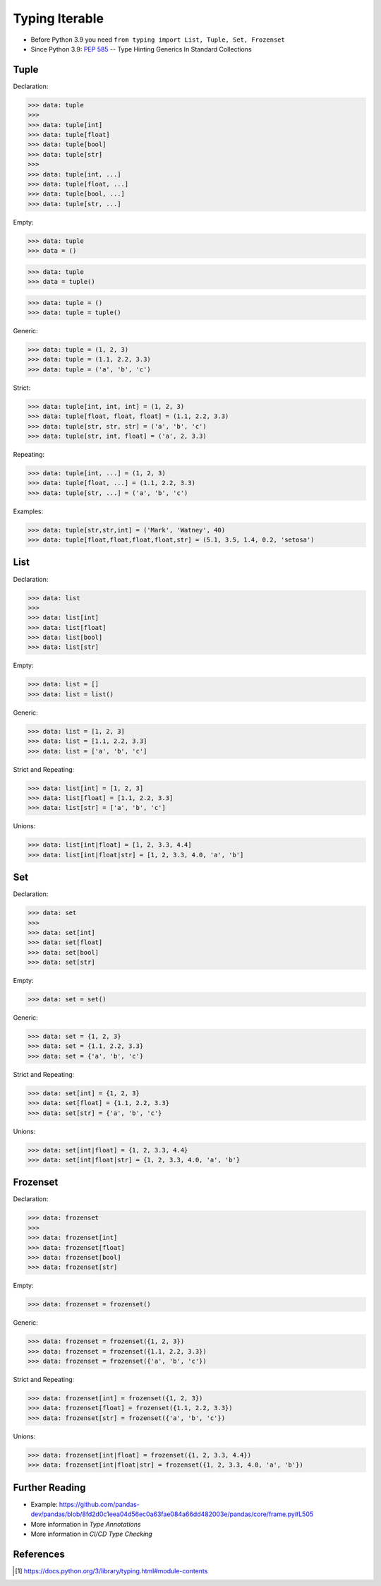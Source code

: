 Typing Iterable
===============
* Before Python 3.9 you need ``from typing import List, Tuple, Set, Frozenset``
* Since Python 3.9: :pep:`585` -- Type Hinting Generics In Standard Collections


Tuple
-----
Declaration:

>>> data: tuple
>>>
>>> data: tuple[int]
>>> data: tuple[float]
>>> data: tuple[bool]
>>> data: tuple[str]
>>>
>>> data: tuple[int, ...]
>>> data: tuple[float, ...]
>>> data: tuple[bool, ...]
>>> data: tuple[str, ...]

Empty:

>>> data: tuple
>>> data = ()

>>> data: tuple
>>> data = tuple()

>>> data: tuple = ()
>>> data: tuple = tuple()

Generic:

>>> data: tuple = (1, 2, 3)
>>> data: tuple = (1.1, 2.2, 3.3)
>>> data: tuple = ('a', 'b', 'c')

Strict:

>>> data: tuple[int, int, int] = (1, 2, 3)
>>> data: tuple[float, float, float] = (1.1, 2.2, 3.3)
>>> data: tuple[str, str, str] = ('a', 'b', 'c')
>>> data: tuple[str, int, float] = ('a', 2, 3.3)

Repeating:

>>> data: tuple[int, ...] = (1, 2, 3)
>>> data: tuple[float, ...] = (1.1, 2.2, 3.3)
>>> data: tuple[str, ...] = ('a', 'b', 'c')

Examples:

>>> data: tuple[str,str,int] = ('Mark', 'Watney', 40)
>>> data: tuple[float,float,float,float,str] = (5.1, 3.5, 1.4, 0.2, 'setosa')


List
----
Declaration:

>>> data: list
>>>
>>> data: list[int]
>>> data: list[float]
>>> data: list[bool]
>>> data: list[str]

Empty:

>>> data: list = []
>>> data: list = list()

Generic:

>>> data: list = [1, 2, 3]
>>> data: list = [1.1, 2.2, 3.3]
>>> data: list = ['a', 'b', 'c']

Strict and Repeating:

>>> data: list[int] = [1, 2, 3]
>>> data: list[float] = [1.1, 2.2, 3.3]
>>> data: list[str] = ['a', 'b', 'c']

Unions:

>>> data: list[int|float] = [1, 2, 3.3, 4.4]
>>> data: list[int|float|str] = [1, 2, 3.3, 4.0, 'a', 'b']


Set
---
Declaration:

>>> data: set
>>>
>>> data: set[int]
>>> data: set[float]
>>> data: set[bool]
>>> data: set[str]

Empty:

>>> data: set = set()

Generic:

>>> data: set = {1, 2, 3}
>>> data: set = {1.1, 2.2, 3.3}
>>> data: set = {'a', 'b', 'c'}

Strict and Repeating:

>>> data: set[int] = {1, 2, 3}
>>> data: set[float] = {1.1, 2.2, 3.3}
>>> data: set[str] = {'a', 'b', 'c'}

Unions:

>>> data: set[int|float] = {1, 2, 3.3, 4.4}
>>> data: set[int|float|str] = {1, 2, 3.3, 4.0, 'a', 'b'}


Frozenset
---------
Declaration:

>>> data: frozenset
>>>
>>> data: frozenset[int]
>>> data: frozenset[float]
>>> data: frozenset[bool]
>>> data: frozenset[str]

Empty:

>>> data: frozenset = frozenset()

Generic:

>>> data: frozenset = frozenset({1, 2, 3})
>>> data: frozenset = frozenset({1.1, 2.2, 3.3})
>>> data: frozenset = frozenset({'a', 'b', 'c'})

Strict and Repeating:

>>> data: frozenset[int] = frozenset({1, 2, 3})
>>> data: frozenset[float] = frozenset({1.1, 2.2, 3.3})
>>> data: frozenset[str] = frozenset({'a', 'b', 'c'})

Unions:

>>> data: frozenset[int|float] = frozenset({1, 2, 3.3, 4.4})
>>> data: frozenset[int|float|str] = frozenset({1, 2, 3.3, 4.0, 'a', 'b'})


Further Reading
---------------
* Example: https://github.com/pandas-dev/pandas/blob/8fd2d0c1eea04d56ec0a63fae084a66dd482003e/pandas/core/frame.py#L505
* More information in `Type Annotations`
* More information in `CI/CD Type Checking`


References
----------
.. [#pyDocTyping] https://docs.python.org/3/library/typing.html#module-contents
